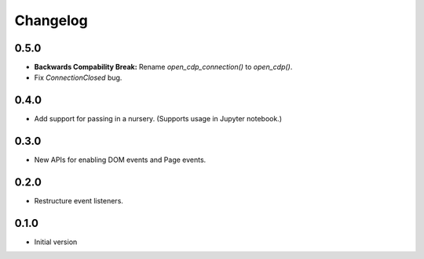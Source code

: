Changelog
=========

0.5.0
-----

* **Backwards Compability Break:** Rename `open_cdp_connection()` to `open_cdp()`.
* Fix `ConnectionClosed` bug.

0.4.0
-----

* Add support for passing in a nursery. (Supports usage in Jupyter notebook.)

0.3.0
-----

* New APIs for enabling DOM events and Page events.

0.2.0
-----

* Restructure event listeners.

0.1.0
-----

* Initial version
